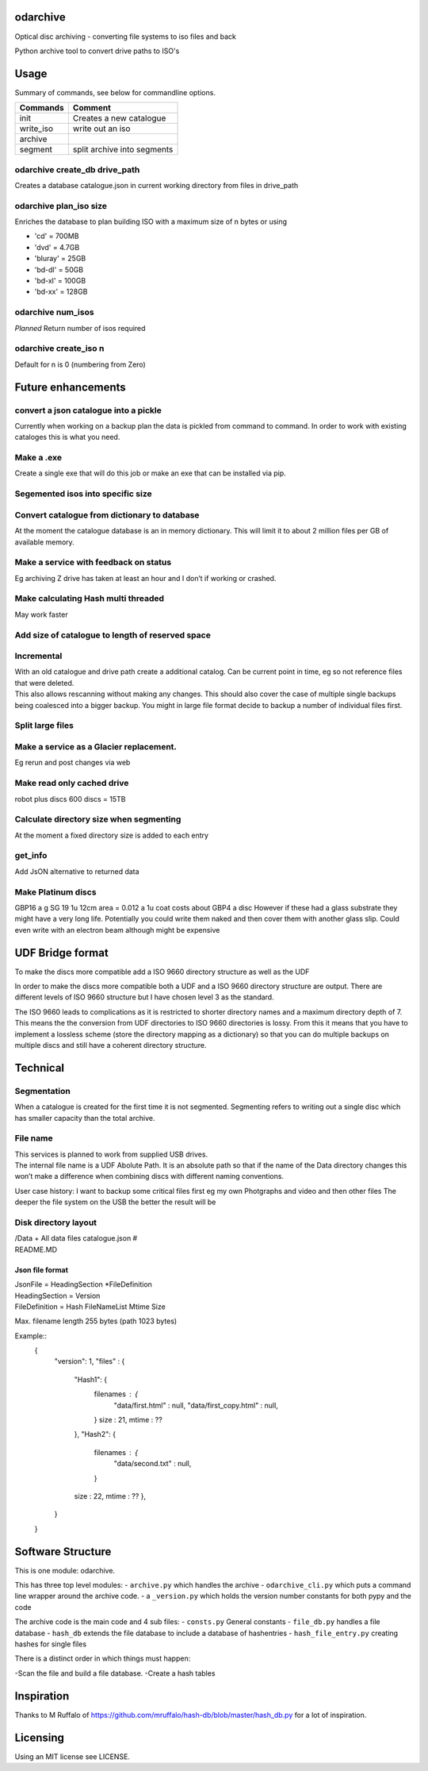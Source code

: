 odarchive
=========

Optical disc archiving - converting file systems to iso files and back

Python archive tool to convert drive paths to ISO's

Usage
=====

Summary of commands, see below for commandline options.

+-----------+-----------------------------+
| Commands  | Comment                     |
+===========+=============================+
| init      | Creates a new catalogue     |
+-----------+-----------------------------+
| write_iso | write out an iso            |
+-----------+-----------------------------+
| archive   |                             |
+-----------+-----------------------------+
| segment   | split archive into segments |
+-----------+-----------------------------+

odarchive create_db drive_path
------------------------------

Creates a database catalogue.json in current working directory from
files in drive_path

odarchive plan_iso size
-----------------------

Enriches the database to plan building ISO with a maximum size of n
bytes or using

- 'cd'     = 700MB
- 'dvd'    = 4.7GB
- 'bluray' = 25GB
- 'bd-dl' = 50GB
- 'bd-xl' = 100GB
- 'bd-xx' = 128GB

odarchive num_isos
------------------

*Planned* Return number of isos required

odarchive create_iso n
----------------------

Default for n is 0 (numbering from Zero)

Future enhancements
===================

convert a json catalogue into a pickle
--------------------------------------

Currently when working on a backup plan the data is pickled from command
to command. In order to work with existing cataloges this is what you
need.

Make a .exe
-----------

Create a single exe that will do this job or make an exe that can be
installed via pip.

Segemented isos into specific size
----------------------------------

Convert catalogue from dictionary to database
---------------------------------------------

At the moment the catalogue database is an in memory dictionary. This
will limit it to about 2 million files per GB of available memory.

Make a service with feedback on status
--------------------------------------

Eg archiving Z drive has taken at least an hour and I don’t if working
or crashed.

Make calculating Hash multi threaded
------------------------------------

May work faster

Add size of catalogue to length of reserved space
-------------------------------------------------

Incremental
-----------

| With an old catalogue and drive path create a additional catalog. Can
  be current point in time, eg so not reference files that were deleted.
| This also allows rescanning without making any changes. This should
  also cover the case of multiple single backups being coalesced into a
  bigger backup. You might in large file format decide to backup a
  number of individual files first.

Split large files
-----------------

Make a service as a Glacier replacement.
----------------------------------------

Eg rerun and post changes via web

Make read only cached drive
---------------------------

robot plus discs 600 discs = 15TB

Calculate directory size when segmenting
----------------------------------------

At the moment a fixed directory size is added to each entry

get_info
--------

Add JsON alternative to returned data

Make Platinum discs
-------------------

GBP16 a g SG 19 1u 12cm area = 0.012 a 1u coat costs about GBP4 a disc
However if these had a glass substrate they might have a very long life.
Potentially you could write them naked and then cover them with another
glass slip. Could even write with an electron beam although might be
expensive

UDF Bridge format
=================

To make the discs more compatible add a ISO 9660 directory structure as
well as the UDF

In order to make the discs more compatible both a UDF and a ISO 9660
directory structure are output. There are different levels of ISO 9660
structure but I have chosen level 3 as the standard.

The ISO 9660 leads to complications as it is restricted to shorter
directory names and a maximum directory depth of 7. This means the the
conversion from UDF directories to ISO 9660 directories is lossy. From
this it means that you have to implement a lossless scheme (store the
directory mapping as a dictionary) so that you can do multiple backups
on multiple discs and still have a coherent directory structure.

Technical
=========

Segmentation
------------

When a catalogue is created for the first time it is not segmented.
Segmenting refers to writing out a single disc which has smaller
capacity than the total archive.

File name
---------

| This services is planned to work from supplied USB drives.
| The internal file name is a UDF Abolute Path. It is an absolute path
  so that if the name of the Data directory changes this won’t make a
  difference when combining discs with different naming conventions.

User case history: I want to backup some critical files first eg my own
Photgraphs and video and then other files The deeper the file system on
the USB the better the result will be

Disk directory layout
---------------------

| /Data + All data files catalogue.json #
| README.MD

Json file format
~~~~~~~~~~~~~~~~

| JsonFile = HeadingSection \*FileDefinition
| HeadingSection = Version
| FileDefinition = Hash FileNameList Mtime Size

Max. filename length 255 bytes (path 1023 bytes)

Example::
    {
        "version": 1,
        "files" :  {
            "Hash1": {
                filenames : {
                    "data/first.html" : null,
                    "data/first_copy.html" : null,
                }
                size : 21,
                mtime : ??
            },
            "Hash2": {
                filenames : {
                    "data/second.txt" : null,
                }
            size : 22,
            mtime : ?? },
        }
    }

Software Structure
==================

This is one module: odarchive.

This has three top level modules: - ``archive.py`` which handles the
archive - ``odarchive_cli.py`` which puts a command line wrapper around
the archive code. - a ``_version.py`` which holds the version number
constants for both pypy and the code

The archive code is the main code and 4 sub files: - ``consts.py``
General constants - ``file_db.py`` handles a file database - ``hash_db``
extends the file database to include a database of hashentries -
``hash_file_entry.py`` creating hashes for single files

There is a distinct order in which things must happen:

-Scan the file and build a file database. -Create a hash tables

Inspiration
===========

Thanks to M Ruffalo of
https://github.com/mruffalo/hash-db/blob/master/hash_db.py for a lot of
inspiration.

Licensing
=========

Using an MIT license see LICENSE.
